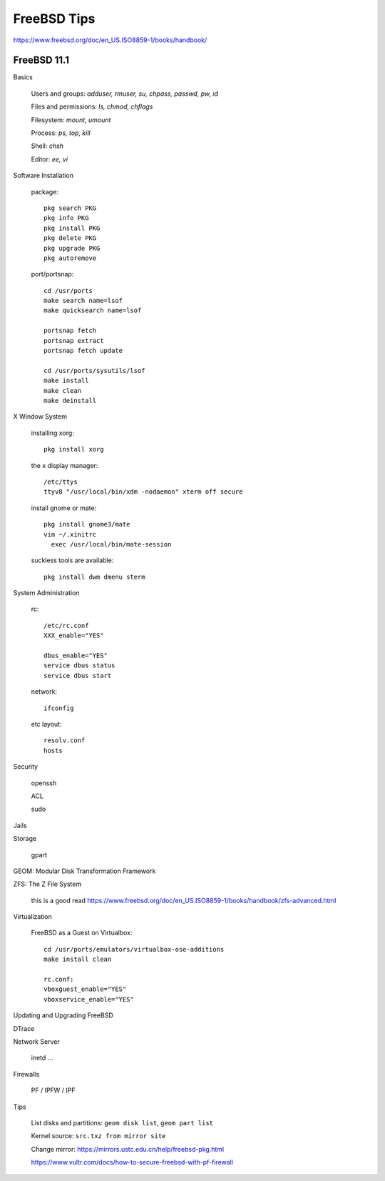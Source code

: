 FreeBSD Tips
============

https://www.freebsd.org/doc/en_US.ISO8859-1/books/handbook/

FreeBSD 11.1
------------

Basics

  Users and groups: `adduser, rmuser, su, chpass, passwd, pw, id`

  Files and permissions: `ls, chmod, chflags`

  Filesystem: `mount, umount`

  Process: `ps, top, kill`

  Shell: `chsh`

  Editor: `ee, vi`

Software Installation

  package::

    pkg search PKG
    pkg info PKG
    pkg install PKG
    pkg delete PKG
    pkg upgrade PKG
    pkg autoremove

  port/portsnap::

    cd /usr/ports
    make search name=lsof
    make quicksearch name=lsof

    portsnap fetch
    portsnap extract
    portsnap fetch update

    cd /usr/ports/sysutils/lsof
    make install
    make clean
    make deinstall

X Window System

  installing xorg::

    pkg install xorg

  the x display manager::

    /etc/ttys
    ttyv8 "/usr/local/bin/xdm -nodaemon" xterm off secure

  install gnome or mate::

    pkg install gnome3/mate
    vim ~/.xinitrc
      exec /usr/local/bin/mate-session

  suckless tools are available::

    pkg install dwm dmenu sterm

System Administration

  rc::

    /etc/rc.conf
    XXX_enable="YES"

    dbus_enable="YES"
    service dbus status
    service dbus start

  network::

    ifconfig

  etc layout::

    resolv.conf
    hosts

Security

  openssh

  ACL

  sudo

Jails

Storage

  gpart

GEOM: Modular Disk Transformation Framework

ZFS: The Z File System

  this is a good read
  https://www.freebsd.org/doc/en_US.ISO8859-1/books/handbook/zfs-advanced.html

Virtualization

  FreeBSD as a Guest on Virtualbox::

    cd /usr/ports/emulators/virtualbox-ose-additions
    make install clean

    rc.conf:
    vboxguest_enable="YES"
    vboxservice_enable="YES"

Updating and Upgrading FreeBSD

DTrace

Network Server

  inetd ...

Firewalls

  PF / IPFW / IPF

Tips

  List disks and partitions: ``geom disk list``, ``geom part list``

  Kernel source: ``src.txz from mirror site``

  Change mirror: https://mirrors.ustc.edu.cn/help/freebsd-pkg.html

  https://www.vultr.com/docs/how-to-secure-freebsd-with-pf-firewall
